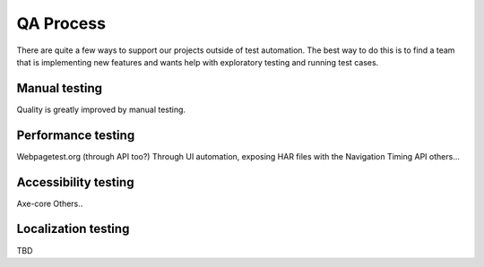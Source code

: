 QA Process
==========
There are quite a few ways to support our projects outside of test automation. The
best way to do this is to find a team that is implementing new features and wants help
with exploratory testing and running test cases.

Manual testing
---------------
Quality is greatly improved by manual testing.

Performance testing
--------------
Webpagetest.org (through API too?)
Through UI automation, exposing HAR files with the Navigation Timing API
others...

Accessibility testing
----------------
Axe-core
Others..

Localization testing
---------------
TBD
